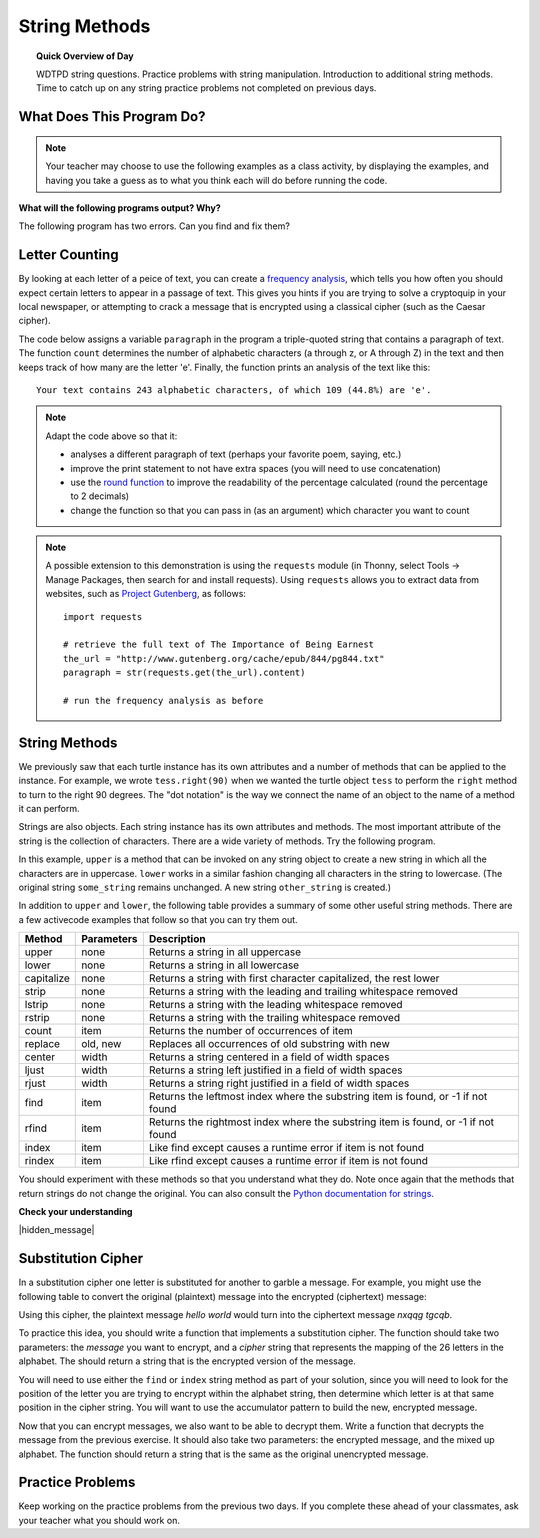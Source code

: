 .. qnum::
   :prefix: string-methods
   :start: 1


String Methods
==================================

.. topic:: Quick Overview of Day

    WDTPD string questions. Practice problems with string manipulation. Introduction to additional string methods. Time to catch up on any string practice problems not completed on previous days.


.. reveal:: curriculum_addressed
    :showtitle: Curriculum Outcomes Addressed In This Section

    - **CS20-CP1** Apply various problem-solving strategies to solve programming problems throughout Computer Science 20.
    - **CS20-FP1** Utilize different data types, including integer, floating point, Boolean and string, to solve programming problems.
    - **CS20-FP2** Investigate how control structures affect program flow.
    - **CS20-FP3** Construct and utilize functions to create reusable pieces of code.


What Does This Program Do?
---------------------------

.. note:: Your teacher may choose to use the following examples as a class activity, by displaying the  examples, and having you take a guess as to what you think each will do before running the code. 

**What will the following programs output? Why?**

.. activecode:: wdtpd_string_manipulation_practice_1
    :caption: What will this program print?

    fruit = "grapefruit"
    for item in fruit:
        print(item)

    # after you determine what this will print, rename the variable name item to something more helpful for understanding the loop


The following program has two errors. Can you find and fix them?

.. activecode:: wdtpd_string_manipulation_practice_2
    :caption: What will this program print?

    fruit = "grapefruit"
    for counter in len(fruit):
        print(fruit[item])

.. activecode:: wdtpd_string_manipulation_practice_3
    :caption: What will this program print?

    sentence = "saskatoon saskatchewan"
    for current_index in range(len(sentence)):
      if current_index % 4 == 0:
          print(sentence[current_index])

.. activecode:: wdtpd_string_manipulation_practice_4
    :caption: What will this program print?

    def foo(text):
        count = 0
        for c in text:
            if c == "a":
                count += 1
        return(count)

    print(foo("banana"))
    
    # print(foo("orange"))


Letter Counting
----------------

By looking at each letter of a peice of text, you can create a `frequency analysis <https://en.wikipedia.org/wiki/Frequency_analysis>`_, which tells you how often you should expect certain letters to appear in a passage of text. This gives you hints if you are trying to solve a cryptoquip in your local newspaper, or attempting to crack a message that is encrypted using a classical cipher (such as the Caesar cipher).

The code below assigns a variable ``paragraph`` in the program a triple-quoted string that contains a paragraph of text. The function ``count`` determines the number of alphabetic characters (a through z, or A through Z) in the text and then keeps track of how many are the letter 'e'.  Finally, the function prints an analysis of the text like this::

    Your text contains 243 alphabetic characters, of which 109 (44.8%) are 'e'.


.. activecode:: letter_counting_demo

    def count(paragraph):
        lows = "abcdefghijklmnopqrstuvwxyz"
        ups =  "ABCDEFGHIJKLMNOPQRSTUVWXYZ"

        number_of_e = 0
        total_chars = 0
        for this_char in paragraph:
            if this_char in lows or this_char in ups:
                total_chars = total_chars + 1
                if this_char == "e":
                    number_of_e = number_of_e + 1

        percent_with_e = (number_of_e / total_chars) * 100
        print("Your text contains", total_chars, "alphabetic characters of which", number_of_e, "(", percent_with_e, "%)", "are 'e'.")


    paragraph = '''
    "If the automobile had followed the same development cycle as the computer, a
    Rolls-Royce would today cost $100, get a million miles per gallon, and explode
    once a year, killing everyone inside."
    -Robert Cringely
    '''

    count(paragraph)

.. note:: 

    Adapt the code above so that it:

    - analyses a different paragraph of text (perhaps your favorite poem, saying, etc.)
    - improve the print statement to not have extra spaces (you will need to use concatenation)
    - use the `round function <https://docs.python.org/3/library/functions.html#round>`_ to improve the readability of the percentage calculated (round the percentage to 2 decimals)
    - change the function so that you can pass in (as an argument) which character you want to count


.. note::

    A possible extension to this demonstration is using the ``requests`` module (in Thonny, select Tools -> Manage Packages, then search for and install requests). Using ``requests`` allows you to extract data from websites, such as `Project Gutenberg <https://www.gutenberg.org/>`_, as follows::

        import requests

        # retrieve the full text of The Importance of Being Earnest
        the_url = "http://www.gutenberg.org/cache/epub/844/pg844.txt"
        paragraph = str(requests.get(the_url).content)

        # run the frequency analysis as before


String Methods
--------------

We previously saw that each turtle instance has its own attributes and a number of methods that can be applied to the instance.  For example, we wrote ``tess.right(90)`` when we wanted the turtle object ``tess`` to perform the ``right`` method to turn to the right 90 degrees.  The "dot notation" is the way we connect the name of an object to the name of a method it can perform.  

Strings are also objects.  Each string instance has its own attributes and methods.  The most important attribute of the string is the collection of characters.  There are a wide variety of methods.  Try the following program.

.. activecode:: string_methods_example1

    some_string = "Hello, World"
    print(some_string.upper())

    other_string = some_string.lower()
    print(other_string)


In this example, ``upper`` is a method that can be invoked on any string object 
to create a new string in which all the characters are in uppercase.  ``lower`` works in a similar fashion changing all characters in the string to lowercase.  (The original string ``some_string`` remains unchanged.  A new string ``other_string`` is created.)

In addition to ``upper`` and ``lower``, the following table provides a summary of some other useful string methods.  There are a few activecode examples that follow so that you can try them out.

==========  ==============      ==================================================================
Method      Parameters          Description
==========  ==============      ==================================================================
upper       none                Returns a string in all uppercase
lower       none                Returns a string in all lowercase
capitalize  none                Returns a string with first character capitalized, the rest lower

strip       none                Returns a string with the leading and trailing whitespace removed
lstrip      none                Returns a string with the leading whitespace removed
rstrip      none                Returns a string with the trailing whitespace removed
count       item                Returns the number of occurrences of item
replace     old, new            Replaces all occurrences of old substring with new

center      width               Returns a string centered in a field of width spaces
ljust       width               Returns a string left justified in a field of width spaces
rjust       width               Returns a string right justified in a field of width spaces

find        item                Returns the leftmost index where the substring item is found, or -1 if not found
rfind       item                Returns the rightmost index where the substring item is found, or -1 if not found
index       item                Like find except causes a runtime error if item is not found
rindex      item                Like rfind except causes a runtime error if item is not found
==========  ==============      ==================================================================

You should experiment with these methods so that you understand what they do.  Note once again that the methods that return strings do not change the original.  You can also consult the `Python documentation for strings <https://docs.python.org/3/library/stdtypes.html#string-methods>`_.

.. activecode:: string_methods_example2

    some_string = "    Hello, World    "

    els = some_string.count("l")
    print(els)

    print("***" + some_string.strip() + "***")
    print("***" + some_string.lstrip() + "***")
    print("***" + some_string.rstrip() + "***")

    news = some_string.replace("o", "***")
    print(news)


.. activecode:: string_methods_example3


    food = "banana bread"
    print(food.capitalize())

    print("*" + food.center(25) + "*")
    print("*" + food.ljust(25) + "*")     # stars added to show bounds
    print("*" + food.rjust(25) + "*")

    print(food.find("e"))
    print(food.find("na"))
    print(food.find("b"))

    print(food.rfind("e"))
    print(food.rfind("na"))
    print(food.rfind("b"))

    print(food.index("e"))


**Check your understanding**

.. mchoice:: string_methods_check_understanding1
   :answer_a: 0
   :answer_b: 2
   :answer_c: 3
   :correct: c
   :feedback_a: There are definitely o and p characters.
   :feedback_b: There are 2 o characters but what about p?
   :feedback_c: Yes, add the number of o characters and the number of p characters.


   What is printed by the following statements?
   
   .. code-block:: python
   
      s = "python rocks"
      print(s.count("o") + s.count("p"))




.. mchoice:: string_methods_check_understanding2
   :answer_a: yyyyy
   :answer_b: 55555
   :answer_c: n
   :answer_d: Error, you cannot combine all those things together.
   :correct: a
   :feedback_a: Yes, s[1] is y and the index of n is 5, so 5 y characters.  It is important to realize that the index method has precedence over the repetition operator.  Repetition is done last.
   :feedback_b: Close.  5 is not repeated, it is the number of times to repeat.
   :feedback_c: This expression uses the index of n
   :feedback_d: This is fine, the repetition operator used the result of indexing and the index method.


   What is printed by the following statements?
   
   .. code-block:: python
   
      s = "python rocks"
      print(s[1] * s.index("n"))


|hidden_message|


Substitution Cipher
--------------------

In a substitution cipher one letter is substituted for another to garble a message. For example, you might use the following table to convert the original (plaintext) message into the encrypted (ciphertext) message:

.. image:: images/substitution-cipher.png

Using this cipher, the plaintext message *hello world* would turn into the ciphertext message *nxqqg tgcqb*.

To practice this idea, you should write a function that implements a substitution cipher. The function should take two parameters: the *message* you want to encrypt, and a *cipher* string that represents the mapping of the 26 letters in the alphabet. The should return a string that is the encrypted version of the message.

You will need to use either the ``find`` or ``index`` string method as part of your solution, since you will need to look for the position of the letter you are trying to encrypt within the alphabet string, then determine which letter is at that same position in the cipher string. You will want to use the accumulator pattern to build the new, encrypted message.

.. activecode:: cipher_encryption_message

    def encrypt(message, cipher):
        alphabet = "abcdefghijklmnopqrstuvwxyz"
        # delete the line below and replace with your code
        return "an encrypted message"


    cipher = "ljmbxdenopfqzygwscaikhturv"

    encrypted = encrypt('hello world', cipher)
    print(encrypted)


Now that you can encrypt messages, we also want to be able to decrypt them. Write a function that decrypts the message from the previous exercise.  It should also take two parameters: the encrypted message, and the mixed up alphabet.  The function should return a string that is the same as the original unencrypted message.


.. activecode:: cipher_decryption_message

    def decrypt(encrypted, cipher):
        # delete the line below and replace with your code
        return "a decrypted message"

    def encrypt(message, cipher):
        # replace this with your encrypt function from the last exercise
        return "an encrypted message"

    cipher = "ljmbxdenopfqzygwscaikhturv"

    encrypted = encrypt('hello world', cipher)
    print(encrypted)

    decrypted = decrypt(encrypted, cipher)
    print(decrypted)


.. reveal:: substitution_cipher_solution
    :showtitle: Reveal Solution

    One possible solution is as follows:

    .. code-block:: python
    
        def encrypt(message, cipher):
            alphabet = "abcdefghijklmnopqrstuvwxyz"
            encrypted = ''
            for letter in message:
                if letter == ' ':
                    encrypted = encrypted + ' '
                else:
                    position = alphabet.index(letter)
                    encrypted = encrypted + cipher[position]
            return encrypted

        def decrypt(encrypted, cipher):
            alphabet = "abcdefghijklmnopqrstuvwxyz"
            decrypted = ''
            for letter in encrypted:
                if letter == ' ':
                    decrypted = decrypted + ' '
                else:
                    position = cipher.index(letter)
                    decrypted = decrypted + alphabet[position]
            return decrypted


        cipher = "ljmbxdenopfqzygwscaikhturv"

        encrypted = encrypt('hello world', cipher)
        print(encrypted)

        decrypted = decrypt(encrypted, cipher)
        print(decrypted)


Practice Problems
------------------

Keep working on the practice problems from the previous two days. If you complete these ahead of your classmates, ask your teacher what you should work on.



.. |hidden_message| raw:: html

   <!-- MSGBEGINS:yslido vasms doxft l ess psluvg trojow c rinto mumd cho t skrov ygiw gkruch  kooxnd pyliptp chogoy crrant  gramch bnluh lswafq spaql fuxss byled eraw xsoonak fr ast qstiho chufnt txroov  hooif flnoy goow maint  yeskr snogont kfesh  kerz creonk veak bnranki spo oft tfloolm riyy poioft  gud igrawg bac t crqand gmef gdruff dad  briksp bwlel  drennd snoor teoop nslar  clial fimng gnot tgemp gdropq son  swomop hleng wgrahi tumkp stcoy txrund  cloit benw buxg sn oongd ploqoh gleng etil  nor mdampg snozft twoob kdoopi nafxt crcez j ush mzaptg stiymp wieh sxmaf apafti spaash g ift tflasnh skooob mmustn boo y lulng gcav kxoosh  suma bitg koszp skxomp ispumop drzoongx choaoy z oop mbleplt clqek dqrostx logb hoo nk smnanki nusdt sh ipt mprisgp rayt priag sxkoosah reip baand MSGENDS -->